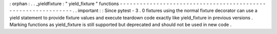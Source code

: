 :
orphan
:
.
.
_yieldfixture
:
"
yield_fixture
"
functions
-
-
-
-
-
-
-
-
-
-
-
-
-
-
-
-
-
-
-
-
-
-
-
-
-
-
-
-
-
-
-
-
-
-
-
-
-
-
-
-
-
-
-
-
-
-
-
-
-
-
-
-
-
-
-
-
-
-
-
-
-
-
-
.
.
important
:
:
Since
pytest
-
3
.
0
fixtures
using
the
normal
fixture
decorator
can
use
a
yield
statement
to
provide
fixture
values
and
execute
teardown
code
exactly
like
yield_fixture
in
previous
versions
.
Marking
functions
as
yield_fixture
is
still
supported
but
deprecated
and
should
not
be
used
in
new
code
.
